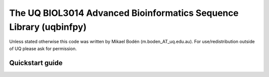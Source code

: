 The UQ BIOL3014 Advanced Bioinformatics Sequence Library (uqbinfpy)
===================================================================

Unless stated otherwise this code was written by Mikael Bodén 
(m.boden_AT_uq.edu.au). For use/redistribution outside of UQ please ask for 
permission.


Quickstart guide
----------------
